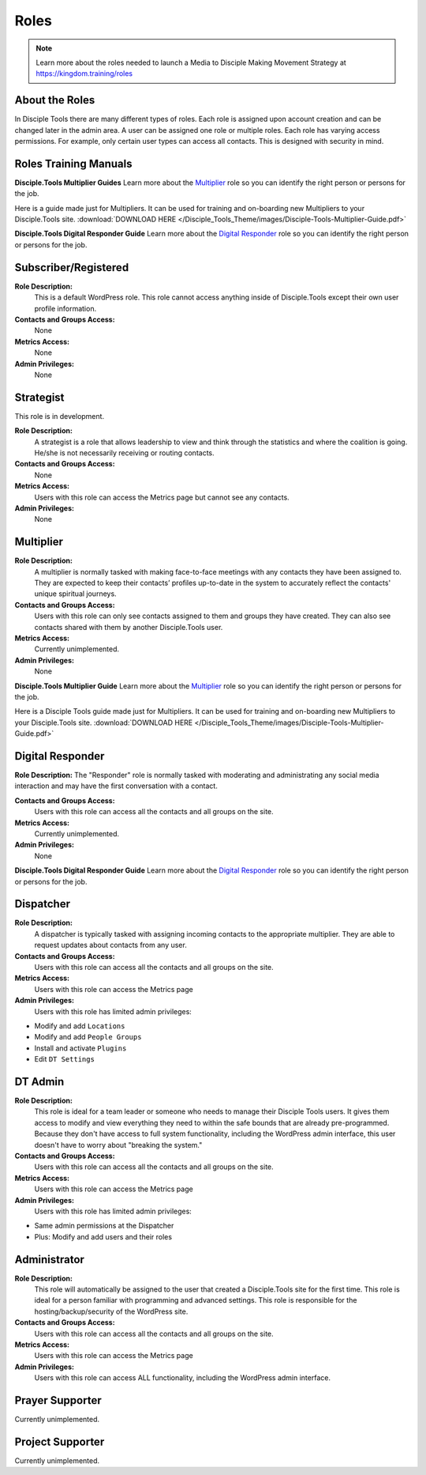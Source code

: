 Roles
=====

|Roles|

.. note:: Learn more about the roles needed to launch a Media to Disciple Making Movement Strategy at https://kingdom.training/roles

About the Roles
---------------

In Disciple Tools there are many different types of roles. Each role is assigned upon account creation and can be changed later in the admin area. A user can be assigned one role or multiple roles. Each role has varying access permissions. For example, only certain user types can access all contacts. This is designed with security in mind. 


Roles Training Manuals
----------------

**Disciple.Tools Multiplier Guides**
Learn more about the `Multiplier <https://kingdom.training/multiplier/>`_ role so you can identify the right person or persons for the job.

Here is a guide made just for Multipliers. It can be used for training and on-boarding new Multipliers to your Disciple.Tools site. :download:`DOWNLOAD HERE </Disciple_Tools_Theme/images/Disciple-Tools-Multiplier-Guide.pdf>`


**Disciple.Tools Digital Responder Guide**
Learn more about the `Digital Responder <https://kingdom.training/digital-responder/>`_ role so you can identify the right person or persons for the job.




Subscriber/Registered
----------------------

**Role Description:**
 This is a default WordPress role. This role cannot access anything inside of Disciple.Tools except their own user profile information.
 
**Contacts and Groups Access:**
 None
 
**Metrics Access:** 
 None
 
**Admin Privileges:** 
 None
 
 
Strategist
------------

This role is in development. 

**Role Description:**
 A strategist is a role that allows leadership to view and think through the statistics and where the coalition is going. He/she is not necessarily receiving or routing contacts.

**Contacts and Groups Access:**
 None
 
**Metrics Access:** 
 Users with this role can access the Metrics page but cannot see any contacts. 
 
**Admin Privileges:** 
 None


Multiplier
-----------

|Multiplier|

**Role Description:**
 A multiplier is normally tasked with making face-to-face meetings with any contacts they have been assigned to. They are expected to keep their contacts’ profiles up-to-date in the system to accurately reflect the contacts' unique spiritual journeys. 
 
**Contacts and Groups Access:**
 Users with this role can only see contacts assigned to them and groups they have created. They can also see contacts shared with them by another Disciple.Tools user.
 
**Metrics Access:** 
 Currently unimplemented.
 
**Admin Privileges:** 
 None
 
**Disciple.Tools Multiplier Guide**
Learn more about the `Multiplier <https://kingdom.training/multiplier/>`_ role so you can identify the right person or persons for the job.

Here is a Disciple Tools guide made just for Multipliers. It can be used for training and on-boarding new Multipliers to your Disciple.Tools site. :download:`DOWNLOAD HERE </Disciple_Tools_Theme/images/Disciple-Tools-Multiplier-Guide.pdf>`

 
 
Digital Responder
--------

|Responder|

**Role Description:**
The "Responder" role is normally tasked with moderating and administrating any social media interaction and may have the first conversation with a contact. 

**Contacts and Groups Access:**
 Users with this role can access all the contacts and all groups on the site.
 
**Metrics Access:** 
  Currently unimplemented.

**Admin Privileges:** 
  None 
  
**Disciple.Tools Digital Responder Guide**
Learn more about the `Digital Responder <https://kingdom.training/digital-responder/>`_ role so you can identify the right person or persons for the job.



Dispatcher
----------

|Dispatcher|

**Role Description:**
 A dispatcher is typically tasked with assigning incoming contacts to the appropriate multiplier. They are able to request updates about contacts from any user.

**Contacts and Groups Access:**
 Users with this role can access all the contacts and all groups on the site. 
 
**Metrics Access:** 
 Users with this role can access the Metrics page

**Admin Privileges:** 
 Users with this role has limited admin privileges:

* Modify and add ``Locations``
* Modify and add ``People Groups``
* Install and activate ``Plugins``
* Edit ``DT Settings``


DT Admin
---------

|Visionary|

**Role Description:**
 This role is ideal for a team leader or someone who needs to manage their Disciple Tools users. It gives them access to modify and view everything they need to within the safe bounds that are already pre-programmed. Because they don't have access to full system functionality, including the WordPress admin interface, this user doesn't have to worry about "breaking the system."

**Contacts and Groups Access:**
 Users with this role can access all the contacts and all groups on the site. 

**Metrics Access:** 
 Users with this role can access the Metrics page
 
**Admin Privileges:** 
 Users with this role has limited admin privileges:
 
* Same admin permissions at the Dispatcher
* Plus: Modify and add users and their roles


Administrator
------------------

|Technologist|

**Role Description:**
  This role will automatically be assigned to the user that created a Disciple.Tools site for the first time. This role is ideal for a person familiar with programming and advanced settings. This role is responsible for the hosting/backup/security of the WordPress site.
  
**Contacts and Groups Access:**
 Users with this role can access all the contacts and all groups on the site.
 
**Metrics Access:** 
 Users with this role can access the Metrics page

**Admin Privileges:**
 Users with this role can access ALL functionality, including the WordPress admin interface. 


Prayer Supporter 
------------------------

Currently unimplemented.

Project Supporter 
------------------------

Currently unimplemented.




.. |Responder| image:: /Disciple_Tools_Theme/images/responder.png
.. |Dispatcher| image:: /Disciple_Tools_Theme/images/dispatcher.png
.. |Multiplier| image:: /Disciple_Tools_Theme/images/multiplier.png
.. |Marketer| image:: /Disciple_Tools_Theme/images/marketer.png
.. |Technologist| image:: /Disciple_Tools_Theme/images/technologist.png
.. |Visionary| image:: /Disciple_Tools_Theme/images/visionary.png
.. |Roles| image:: /Disciple_Tools_Theme/images/KT-roles.png


